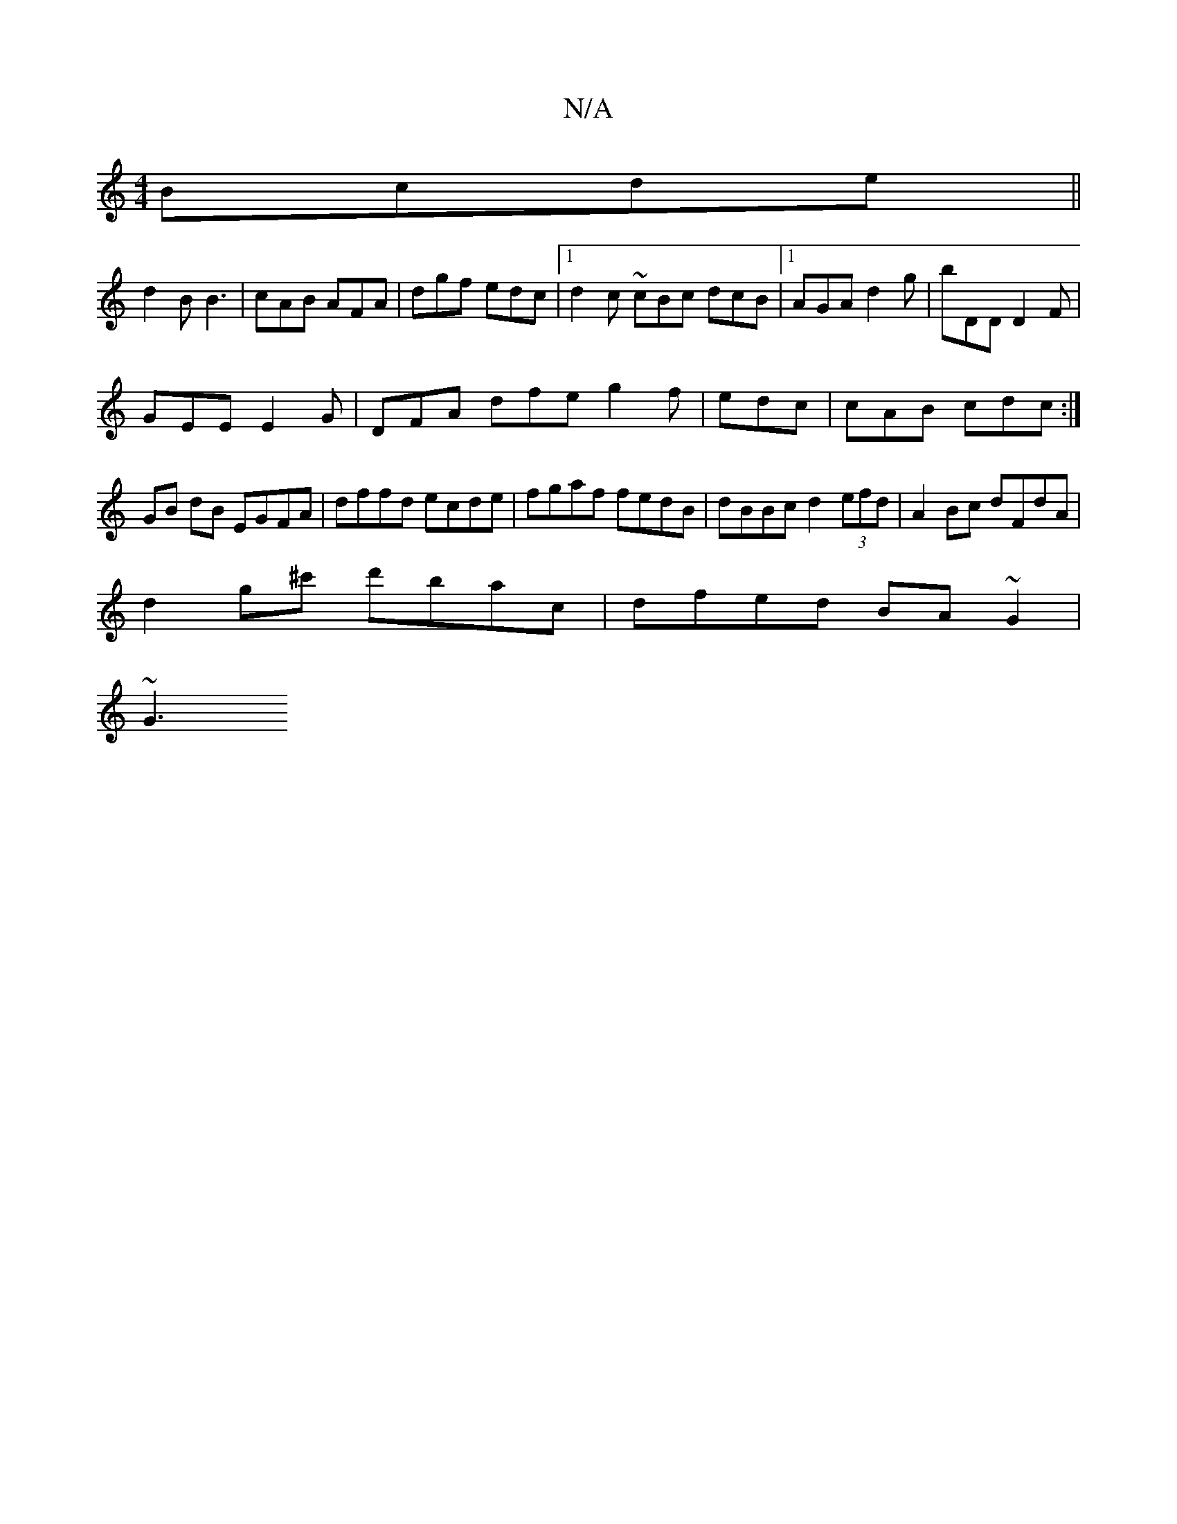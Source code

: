 X:1
T:N/A
M:4/4
R:N/A
K:Cmajor
 Bcde||
d2B B3 |cAB AFA | dgf edc |[1 d2c ~cBc dcB |1 AGA d2 g | bDD D2 F |
GEE E2G | DFA dfe g2 f|edc |cAB cdc:|
GB dB EGFA|dffd ecde|fgaf fedB|dBBc d2 (3efd|A2Bc dFdA|
d2g^c' d'bac | dfed BA~G2|
~G3